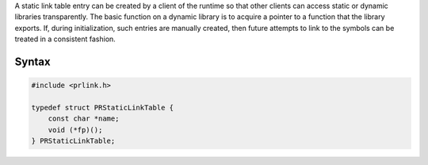 A static link table entry can be created by a client of the runtime so
that other clients can access static or dynamic libraries transparently.
The basic function on a dynamic library is to acquire a pointer to a
function that the library exports. If, during initialization, such
entries are manually created, then future attempts to link to the
symbols can be treated in a consistent fashion.

.. _Syntax:

Syntax
------

.. code:: eval

   #include <prlink.h>

   typedef struct PRStaticLinkTable {
       const char *name;
       void (*fp)();
   } PRStaticLinkTable;
